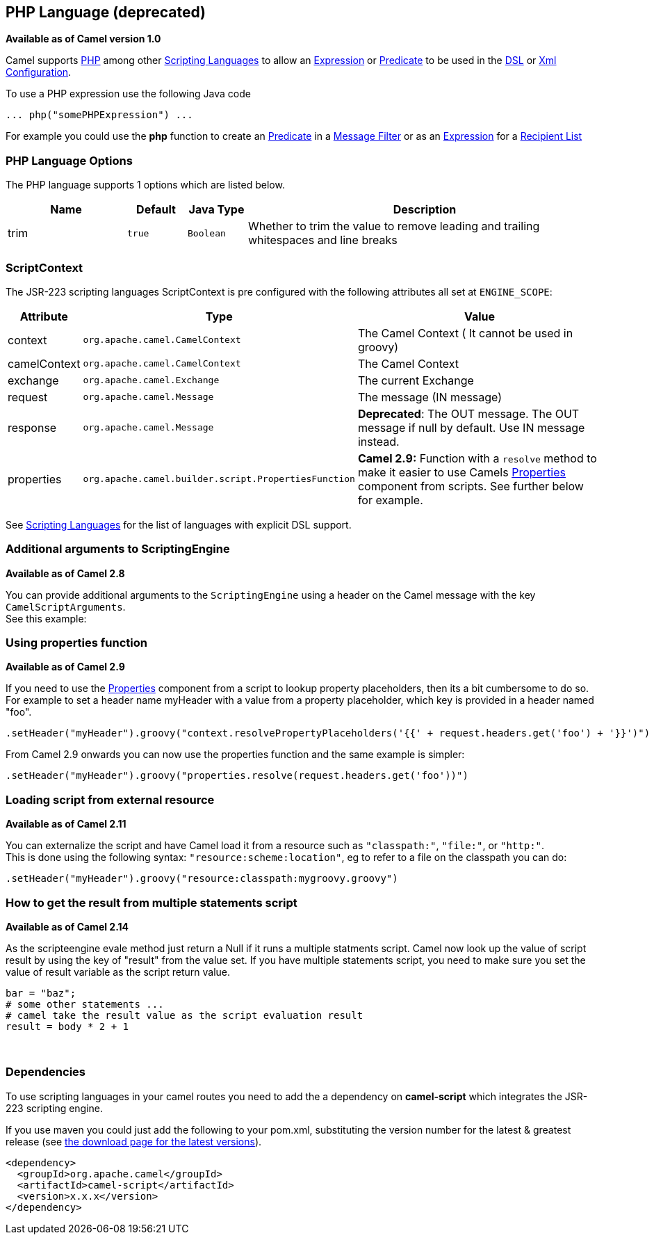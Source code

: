 == PHP Language (deprecated)

*Available as of Camel version 1.0*

Camel supports http://www.php.net/[PHP] among other
link:scripting-languages.html[Scripting Languages] to allow an
link:expression.html[Expression] or link:predicate.html[Predicate] to be
used in the link:dsl.html[DSL] or link:xml-configuration.html[Xml
Configuration].

To use a PHP expression use the following Java code

[source,java]
---------------------------------
... php("somePHPExpression") ... 
---------------------------------

For example you could use the *php* function to create an
link:predicate.html[Predicate] in a link:message-filter.html[Message
Filter] or as an link:expression.html[Expression] for a
link:recipient-list.html[Recipient List]

### PHP Language Options

// language options: START
The PHP language supports 1 options which are listed below.



[width="100%",cols="2,1m,1m,6",options="header"]
|===
| Name | Default | Java Type | Description
| trim | true | Boolean | Whether to trim the value to remove leading and trailing whitespaces and line breaks
|===
// language options: END

### ScriptContext

The JSR-223 scripting languages ScriptContext is pre configured with the
following attributes all set at `ENGINE_SCOPE`:

[width="100%",cols="10%,10%,80%",options="header",]
|=======================================================================
|Attribute |Type |Value

|context |`org.apache.camel.CamelContext` |The Camel Context ( It cannot be used in groovy)

|camelContext |`org.apache.camel.CamelContext` |The Camel Context

|exchange |`org.apache.camel.Exchange` |The current Exchange

|request |`org.apache.camel.Message` |The message (IN message)

|response |`org.apache.camel.Message` |*Deprecated*: The OUT message. The OUT message if null by default. Use
IN message instead.

|properties |`org.apache.camel.builder.script.PropertiesFunction` |*Camel 2.9:* Function with a `resolve` method to make it easier to use
Camels link:properties.html[Properties] component from scripts. See
further below for example.
|=======================================================================

See link:scripting-languages.html[Scripting Languages] for the list of
languages with explicit DSL support.

### Additional arguments to ScriptingEngine

*Available as of Camel 2.8*

You can provide additional arguments to the `ScriptingEngine` using a
header on the Camel message with the key `CamelScriptArguments`. +
 See this example:

### Using properties function

*Available as of Camel 2.9*

If you need to use the link:properties.html[Properties] component from a
script to lookup property placeholders, then its a bit cumbersome to do
so. +
 For example to set a header name myHeader with a value from a property
placeholder, which key is provided in a header named "foo".

[source,java]
--------------------------------------------------------------------------------------------------------------
.setHeader("myHeader").groovy("context.resolvePropertyPlaceholders('{{' + request.headers.get('foo') + '}}')")
--------------------------------------------------------------------------------------------------------------

From Camel 2.9 onwards you can now use the properties function and the
same example is simpler:

[source,java]
-------------------------------------------------------------------------------
.setHeader("myHeader").groovy("properties.resolve(request.headers.get('foo'))")
-------------------------------------------------------------------------------

### Loading script from external resource

*Available as of Camel 2.11*

You can externalize the script and have Camel load it from a resource
such as `"classpath:"`, `"file:"`, or `"http:"`. +
 This is done using the following syntax: `"resource:scheme:location"`,
eg to refer to a file on the classpath you can do:

[source,java]
-------------------------------------------------------------------
.setHeader("myHeader").groovy("resource:classpath:mygroovy.groovy")
-------------------------------------------------------------------

### How to get the result from multiple statements script

*Available as of Camel 2.14*

As the scripteengine evale method just return a Null if it runs a
multiple statments script. Camel now look up the value of script result
by using the key of "result" from the value set. If you have multiple
statements script, you need to make sure you set the value of result
variable as the script return value.

[source,text]
-------------------------------------------------------------
bar = "baz";
# some other statements ... 
# camel take the result value as the script evaluation result
result = body * 2 + 1
-------------------------------------------------------------

 

### Dependencies

To use scripting languages in your camel routes you need to add the a
dependency on *camel-script* which integrates the JSR-223 scripting
engine.

If you use maven you could just add the following to your pom.xml,
substituting the version number for the latest & greatest release (see
link:download.html[the download page for the latest versions]).

[source,xml]
---------------------------------------
<dependency>
  <groupId>org.apache.camel</groupId>
  <artifactId>camel-script</artifactId>
  <version>x.x.x</version>
</dependency>
---------------------------------------

